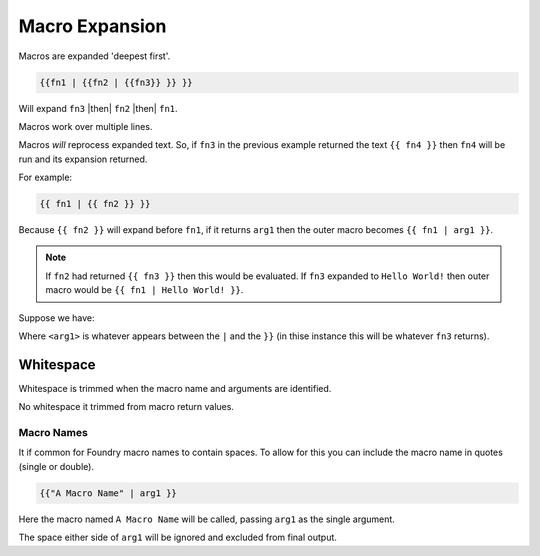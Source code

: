 Macro Expansion
===============

Macros are expanded 'deepest first'.

.. code-block:: txt

   {{fn1 | {{fn2 | {{fn3}} }} }}

Will expand ``fn3`` |then| ``fn2`` |then| ``fn1``.

Macros work over multiple lines.

Macros *will* reprocess expanded text. So, if ``fn3`` in the previous example returned the text ``{{ fn4 }}`` then ``fn4`` will be run and its expansion returned.

For example:

.. code-block:: txt

   {{ fn1 | {{ fn2 }} }}

Because ``{{ fn2 }}`` will expand before ``fn1``, if it returns ``arg1`` then the outer macro becomes ``{{ fn1 | arg1 }}``.

.. note:: If ``fn2`` had returned ``{{ fn3 }}`` then this would be evaluated. If ``fn3`` expanded to ``Hello World!`` then outer macro would be ``{{ fn1 | Hello World! }}``.


Suppose we have:

.. code-block:: txt
   :caption: fn3 returns...

   This is fn3

.. code-block:: txt
   :caption: fn2 returns...

   My first arg is <arg1>

Where ``<arg1>`` is whatever appears between the ``|`` and the ``}}`` (in thise instance this will be whatever ``fn3`` returns).

.. code-block:: txt
   :caption: fn1 returns...

   Finally
     Something else <arg1>

.. code-block:: txt
   :caption: final output...

   Finally
     Something else My first arg is This is fn3

Whitespace
----------

Whitespace is trimmed when the macro name and arguments are identified.

No whitespace it trimmed from macro return values.

Macro Names
~~~~~~~~~~~

It if common for Foundry macro names to contain spaces. To allow for this you can include the macro name in quotes (single or double).

.. code-block:: txt

   {{"A Macro Name" | arg1 }}
   
Here the macro named ``A Macro Name`` will be called, passing ``arg1`` as the single argument.

The space either side of ``arg1`` will be ignored and excluded from final output.
